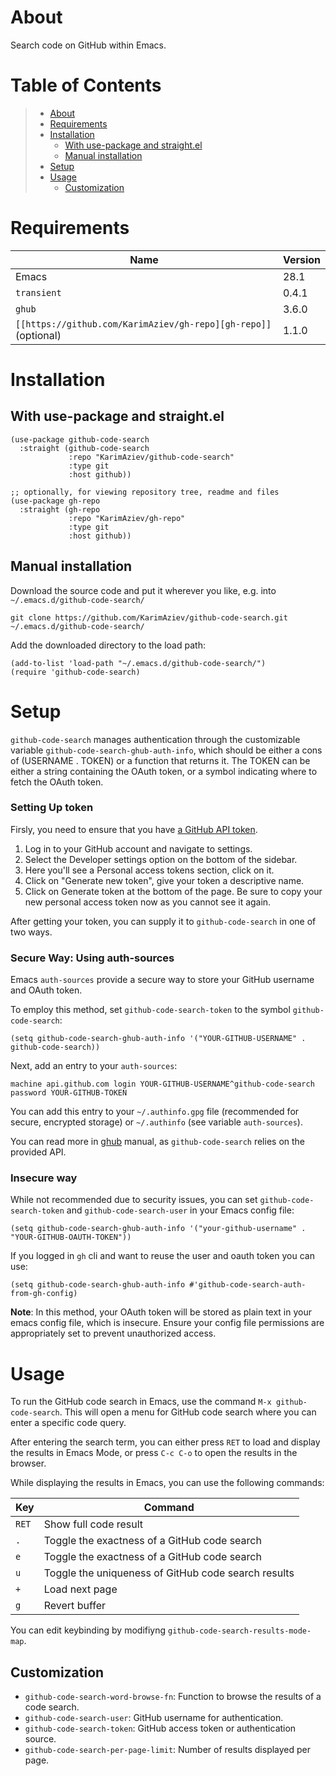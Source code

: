 #+OPTIONS: ^:nil tags:nil

* About

Search code on GitHub within Emacs.

[[./github-code-search-demo.gif]]

* Table of Contents                                       :TOC_2_gh:QUOTE:
#+BEGIN_QUOTE
- [[#about][About]]
- [[#requirements][Requirements]]
- [[#installation][Installation]]
  - [[#with-use-package-and-straightel][With use-package and straight.el]]
  - [[#manual-installation][Manual installation]]
- [[#setup][Setup]]
- [[#usage][Usage]]
  - [[#customization][Customization]]
#+END_QUOTE

* Requirements

| Name                                                            | Version |
|-----------------------------------------------------------------+---------|
| Emacs                                                           |    28.1 |
| ~transient~                                                     |   0.4.1 |
| ~ghub~                                                          |   3.6.0 |
| ~[[https://github.com/KarimAziev/gh-repo][gh-repo]]~ (optional) |   1.1.0 |


* Installation

** With use-package and straight.el
#+begin_src elisp :eval no
(use-package github-code-search
  :straight (github-code-search
             :repo "KarimAziev/github-code-search"
             :type git
             :host github))

;; optionally, for viewing repository tree, readme and files
(use-package gh-repo
  :straight (gh-repo
             :repo "KarimAziev/gh-repo"
             :type git
             :host github))
#+end_src

** Manual installation

Download the source code and put it wherever you like, e.g. into =~/.emacs.d/github-code-search/=

#+begin_src shell :eval no
git clone https://github.com/KarimAziev/github-code-search.git ~/.emacs.d/github-code-search/
#+end_src

Add the downloaded directory to the load path:

#+begin_src elisp :eval no
(add-to-list 'load-path "~/.emacs.d/github-code-search/")
(require 'github-code-search)
#+end_src

* Setup

=github-code-search= manages authentication through the customizable variable =github-code-search-ghub-auth-info=, which should be either a cons of (USERNAME . TOKEN) or a function that returns it. The TOKEN can be either a string containing the OAuth token, or a symbol indicating where to fetch the OAuth token.

*** Setting Up token

Firsly, you need to ensure that you have [[https://github.com/settings/tokens][a GitHub API token]].

1. Log in to your GitHub account and navigate to settings.
2. Select the Developer settings option on the bottom of the sidebar.
3. Here you'll see a Personal access tokens section, click on it.
4. Click on "Generate new token", give your token a descriptive name.
5. Click on Generate token at the bottom of the page. Be sure to copy your new personal access token now as you cannot see it again.

After getting your token, you can supply it to =github-code-search= in one of two ways.

*** Secure Way: Using auth-sources

Emacs =auth-sources= provide a secure way to store your GitHub username and OAuth token.

To employ this method, set =github-code-search-token= to the symbol =github-code-search=:

#+begin_src elisp
(setq github-code-search-ghub-auth-info '("YOUR-GITHUB-USERNAME" . github-code-search))
#+end_src

Next, add an entry to your =auth-sources=:

#+begin_src plaintext
machine api.github.com login YOUR-GITHUB-USERNAME^github-code-search password YOUR-GITHUB-TOKEN
#+end_src

You can add this entry to your =~/.authinfo.gpg= file (recommended for secure, encrypted storage) or =~/.authinfo= (see variable =auth-sources=).

You can read more in [[https://magit.vc/manual/forge/Token-Creation.html#Token-Creation][ghub]] manual, as =github-code-search= relies on the provided API.

*** Insecure way

While not recommended due to security issues, you can set =github-code-search-token= and =github-code-search-user= in your Emacs config file:

#+begin_src elisp
(setq github-code-search-ghub-auth-info '("your-github-username" . "YOUR-GITHUB-OAUTH-TOKEN"))
#+end_src

If you logged in =gh= cli and want to reuse the user and oauth token you can use:

#+begin_src elisp
(setq github-code-search-ghub-auth-info #'github-code-search-auth-from-gh-config)
#+end_src


*Note*: In this method, your OAuth token will be stored as plain text in your emacs config file, which is insecure. Ensure your config file permissions are appropriately set to prevent unauthorized access.

* Usage

To run the GitHub code search in Emacs, use the command =M-x github-code-search=. This will open a menu for GitHub code search where you can enter a specific code query.

After entering the search term, you can either press =RET= to load and display the results in Emacs Mode, or press =C-c C-o= to open the results in the browser.

While displaying the results in Emacs, you can use the following commands:

| Key   | Command                                              |
|-------+------------------------------------------------------|
| =RET= | Show full code result                                |
| =.=   | Toggle the exactness of a GitHub code search         |
| =e=   | Toggle the exactness of a GitHub code search         |
| =u=   | Toggle the uniqueness of GitHub code search results  |
| =+=   | Load next page                                       |
| =g=   | Revert buffer                                        |

You can edit keybinding by modifiyng ~github-code-search-results-mode-map~.

** Customization

- =github-code-search-word-browse-fn=: Function to browse the results of a code search.
- =github-code-search-user=: GitHub username for authentication.
- =github-code-search-token=: GitHub access token or authentication source.
- =github-code-search-per-page-limit=: Number of results displayed per page.

